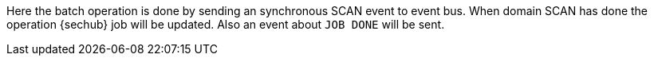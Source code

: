 // SPDX-License-Identifier: MIT
Here the batch operation is done by sending an synchronous SCAN event to event bus.
When domain SCAN has done the operation {sechub} job will be updated.
Also an event about `JOB DONE` will be sent.